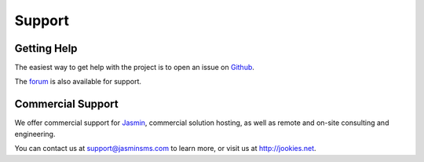 #######
Support
#######

Getting Help
************

The easiest way to get help with the project is to open an issue on Github_.

The forum_ is also available for support.

.. _Github: http://github.com/jookies/jasmin/issues
.. _forum: https://groups.google.com/forum/#!forum/jasmin-sms-gateway

Commercial Support
******************

We offer commercial support for Jasmin_, commercial solution hosting, as well as remote and on-site consulting and engineering.

You can contact us at support@jasminsms.com to learn more, or visit us at http://jookies.net.

.. _Jasmin: http://www.jasminsms.com
